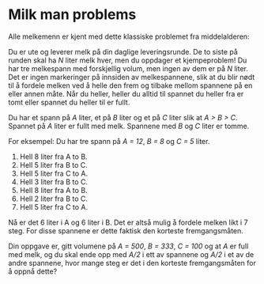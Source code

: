 * Milk man problems

#+BEGIN_HTML
<img align="right" src="http://folk.uio.no/torenord/milk.png" width="500px">
#+END_HTML

Alle melkemenn er kjent med dette klassiske problemet fra middelalderen:

Du er ute og leverer melk på din daglige leveringsrunde. De to siste
på runden skal ha /N/ liter melk hver, men du oppdager et
kjempeproblem! Du har tre melkespann med forskjellig volum, men ingen
av dem er på /N/ liter. Det er ingen markeringer på innsiden av
melkespannene, slik at du blir nødt til å fordele melken ved å helle
den frem og tilbake mellom spannene på en eller annen måte. Når du
heller, heller du alltid til spannet du heller fra er tomt eller
spannet du heller til er fullt.

Du har et spann på /A/ liter, et på /B/ liter og et på /C/ liter slik
at /A > B > C/. Spannet på /A/ liter er fullt med melk. Spannene med
/B/ og /C/ liter er tomme.

For eksempel: Du har tre spann på /A = 12/, /B = 8/ og /C = 5/ liter.

1. Hell 8 liter fra A to B.
2. Hell 5 liter fra B to C.
3. Hell 5 liter fra C to A.
4. Hell 3 liter fra B to C.
5. Hell 8 liter fra A to B.
6. Hell 2 liter fra B to C.
7. Hell 5 liter fra C to A.

Nå er det 6 liter i A og 6 liter i B. Det er altså mulig å fordele
melken likt i 7 steg. For disse spannene er dette faktisk den korteste
fremgangsmåten.

Din oppgave er, gitt volumene på /A = 500/, /B = 333/, /C = 100/ og at
/A/ er full med melk, og du skal ende opp med /A/2/ i ett av spannene
og /A/2/ i et av de andre spannene, hvor mange steg er det i den
korteste fremgangsmåten for å oppnå dette?
